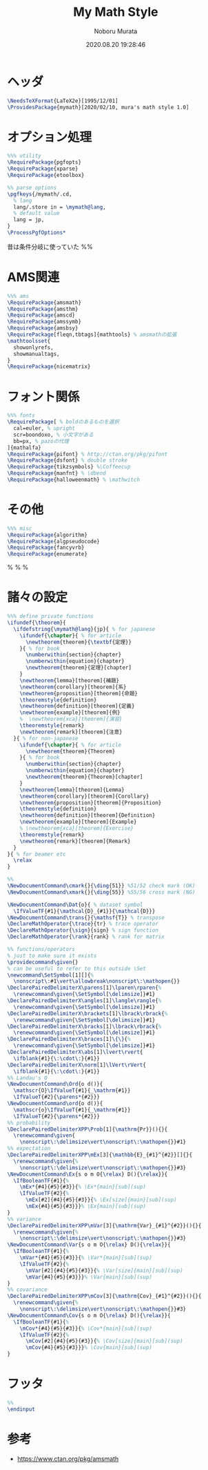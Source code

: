 #+TITLE: My Math Style
#+AUTHOR: Noboru Murata
#+EMAIL: noboru.murata@gmail.com
#+DATE: 2020.08.20 19:28:46
#+STARTUP: hidestars content
#+OPTIONS: date:t H:4 num:nil toc:nil \n:nil
#+OPTIONS: @:t ::t |:t ^:t -:t f:t *:t TeX:t LaTeX:t 
#+OPTIONS: skip:nil d:nil todo:t pri:nil tags:not-in-toc
#+PROPERTY: header-args+ :tangle mymath.sty
# C-c C-v t tangle

* ヘッダ
#+begin_src latex
\NeedsTeXFormat{LaTeX2e}[1995/12/01]
\ProvidesPackage{mymath}[2020/02/10, mura's math style 1.0]
#+end_src

* オプション処理
#+begin_src latex
%%% utility
\RequirePackage{pgfopts}
\RequirePackage{xparse}
\RequirePackage{etoolbox}

%% parse options
\pgfkeys{/mymath/.cd,
  % lang
  lang/.store in = \mymath@lang,
  % default value
  lang = jp, 
}
\ProcessPgfOptions*
#+end_src
昔は条件分岐に使っていた
%% \RequirePackage{ifthen}

* AMS関連
#+begin_src latex
%%% ams
\RequirePackage{amsmath}
\RequirePackage{amsthm}
\RequirePackage{amscd}
\RequirePackage{amssymb}
\RequirePackage{amsbsy}
\RequirePackage[fleqn,tbtags]{mathtools} % amsmathの拡張
\mathtoolsset{
  showonlyrefs,
  showmanualtags,
}
\RequirePackage{nicematrix}
#+end_src

* フォント関係
#+begin_src latex
%%% fonts
\RequirePackage[ % boldのあるものを選択
  cal=euler, % upright
  scr=boondoxo, % 小文字がある
  bb=px, % pazoの代理
]{mathalfa}
\RequirePackage{pifont} % http://ctan.org/pkg/pifont
\RequirePackage{dsfont} % double stroke
\RequirePackage{tikzsymbols} %\Coffeecup
\RequirePackage{manfnt} % \dbend
\RequirePackage{halloweenmath} % \mathwitch
#+end_src

* その他
#+begin_src latex
%%% misc
\RequirePackage{algorithm}
\RequirePackage{algpseudocode}
\RequirePackage{fancyvrb}
\RequirePackage{enumerate}
#+end_src
% \RequirePackage{enumitem}
% \RequirePackage{psfrag}
% \RequirePackage{mediabb}

* 諸々の設定
#+begin_src latex
%%% define private functions
\ifundef{\theorem}{ 
  \ifdefstring{\mymath@lang}{jp}{ % for japanese
    \ifundef{\chapter}{ % for article
      \newtheorem{theorem}{\textbf{定理}}
    }{ % for book
      \numberwithin{section}{chapter}
      \numberwithin{equation}{chapter}
      \newtheorem{theorem}{定理}[chapter]
    }
    \newtheorem{lemma}[theorem]{補題}
    \newtheorem{corollary}[theorem]{系}
    \newtheorem{proposition}[theorem]{命題}
    \theoremstyle{definition}
    \newtheorem{definition}[theorem]{定義}
    \newtheorem{example}[theorem]{例}
    %  \newtheorem{xca}[theorem]{演習}
    \theoremstyle{remark}
    \newtheorem{remark}[theorem]{注意}
  }{ % for non-japanese
    \ifundef{\chapter}{ % for article
      \newtheorem{theorem}{Theorem}
    }{ % for book
      \numberwithin{section}{chapter}
      \numberwithin{equation}{chapter}
      \newtheorem{theorem}{Theorem}[chapter]
    }
    \newtheorem{lemma}[theorem]{Lemma}
    \newtheorem{corollary}[theorem]{Corollary}
    \newtheorem{proposition}[theorem]{Proposition}
    \theoremstyle{definition}
    \newtheorem{definition}[theorem]{Definition}
    \newtheorem{example}[theorem]{Example}
    % \newtheorem{xca}[theorem]{Exercise}
    \theoremstyle{remark}
    \newtheorem{remark}[theorem]{Remark}
  }
}{ % for beamer etc
  \relax
}

%% 
\NewDocumentCommand\cmark{}{\ding{51}} %51/52 check mark (OK)
\NewDocumentCommand\xmark{}{\ding{55}} %55/56 cross mark (NG)

\NewDocumentCommand\Dat{o}{ % dataset symbol 
  \IfValueTF{#1}{\mathcal{D}_{#1}}{\mathcal{D}}}
\NewDocumentCommand\trans{}{\mathsf{T}} % transpose 
\DeclareMathOperator{\trace}{tr} % trace operator
\DeclareMathOperator{\sign}{sign} % sign function
\DeclareMathOperator{\rank}{rank} % rank for matrix

%% functions/operators
% just to make sure it exists
\providecommand\given{}
% can be useful to refer to this outside \Set
\newcommand\SetSymbol[1][]{%
  \nonscript\:#1\vert\allowbreak\nonscript\:\mathopen{}}
\DeclarePairedDelimiterX\parens[1]\lparen\rparen{%
  \renewcommand\given{\SetSymbol[\delimsize]}#1}
\DeclarePairedDelimiterX\angles[1]\langle\rangle{%
  \renewcommand\given{\SetSymbol[\delimsize]}#1}
\DeclarePairedDelimiterX\brackets[1]\lbrack\rbrack{%
  \renewcommand\given{\SetSymbol[\delimsize]}#1}
\DeclarePairedDelimiterX\bracks[1]\lbrack\rbrack{%
  \renewcommand\given{\SetSymbol[\delimsize]}#1}
\DeclarePairedDelimiterX\braces[1]\{\}{%
  \renewcommand\given{\SetSymbol[\delimsize]}#1}
\DeclarePairedDelimiterX\abs[1]\lvert\rvert{
  \ifblank{#1}{\:\cdot\:}{#1}}
\DeclarePairedDelimiterX\norm[1]\lVert\rVert{
  \ifblank{#1}{\:\cdot\:}{#1}}
%% Landau's O
\NewDocumentCommand\Ord{o d()}{
  \mathscr{O}\IfValueT{#1}{_\mathrm{#1}}
  \IfValueT{#2}{\parens*{#2}}}
\NewDocumentCommand\ord{o d()}{
  \mathscr{o}\IfValueT{#1}{_\mathrm{#1}}
  \IfValueT{#2}{\parens*{#2}}}
%% probability
\DeclarePairedDelimiterXPP\Prob[1]{\mathrm{Pr}}(){}{
  \renewcommand\given{
    \nonscript\:\delimsize\vert\nonscript\:\mathopen{}}#1}
%% expectation
\DeclarePairedDelimiterXPP\mEx[3]{\mathbb{E}_{#1}^{#2}}[]{}{
  \renewcommand\given{%
    \nonscript\:\delimsize\vert\nonscript\:\mathopen{}}#3}
\NewDocumentCommand\Ex{s o m O{\relax} D(){\relax}}{
  \IfBooleanTF{#1}{%
    \mEx*{#4}{#5}{#3}}{% \Ex*{main}[sub](sup)
    \IfValueTF{#2}{%
      \mEx[#2]{#4}{#5}{#3}}{% \Ex[size]{main}[sub](sup)
      \mEx{#4}{#5}{#3}}}% \Ex{main}[sub](sup)
}
%% variance
\DeclarePairedDelimiterXPP\mVar[3]{\mathrm{Var}_{#1}^{#2}}(){}{
  \renewcommand\given{%
    \nonscript\:\delimsize\vert\nonscript\:\mathopen{}}#3}
\NewDocumentCommand\Var{s o m O{\relax} D(){\relax}}{
  \IfBooleanTF{#1}{%
    \mVar*{#4}{#5}{#3}}{% \Var*{main}[sub](sup)
    \IfValueTF{#2}{%
      \mVar[#2]{#4}{#5}{#3}}{% \Var[size]{main}[sub](sup)
      \mVar{#4}{#5}{#3}}}% \Var{main}[sub](sup)
}
%% covariance
\DeclarePairedDelimiterXPP\mCov[3]{\mathrm{Cov}_{#1}^{#2}}(){}{
  \renewcommand\given{%
    \nonscript\:\delimsize\vert\nonscript\:\mathopen{}}#3}
\NewDocumentCommand\Cov{s o m O{\relax} D(){\relax}}{
  \IfBooleanTF{#1}{%
    \mCov*{#4}{#5}{#3}}{% \Cov*{main}[sub](sup)
    \IfValueTF{#2}{%
      \mCov[#2]{#4}{#5}{#3}}{% \Cov[size]{main}[sub](sup)
      \mCov{#4}{#5}{#3}}}% \Cov{main}[sub](sup)
}
#+end_src

* フッタ
#+begin_src latex
%%
\endinput
#+end_src

* 参考
  - [[https://www.ctan.org/pkg/amsmath]]

* COMMENT ローカル変数

# Local Variables:
# time-stamp-line-limit: 1000
# time-stamp-format: "%Y.%02m.%02d %02H:%02M:%02S"
# time-stamp-active: t
# time-stamp-start: "#\\+DATE:[ \t]*"
# time-stamp-end: "$"
# org-src-preserve-indentation: t
# org-edit-src-content-indentation: 0
# End:

